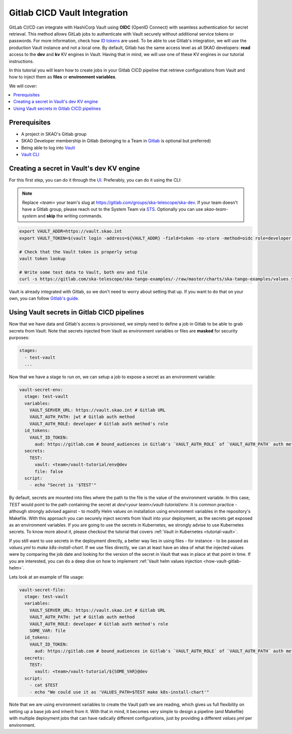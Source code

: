 .. _tutorial-vault-gitlab-integration:

*****************************
Gitlab CICD Vault Integration
*****************************

GitLab CI/CD can integrate with HashiCorp Vault using **OIDC** (OpenID Connect) with seamless authentication for secret retrieval. This method allows GitLab jobs to authenticate with Vault securely without additional service tokens or passwords. For more information, check how `ID tokens <https://docs.gitlab.com/ee/ci/secrets/convert-to-id-tokens.html>`_ are used. To be able to use Gitlab's integration, we will use the production Vault instance and not a local one. By default, Gitlab has the same access level as all SKAO developers: **read** access to the **dev** and **kv** KV engines in Vault. Having that in mind, we will use one of these KV engines in our tutorial instructions.

In this tutorial you will learn how to create jobs in your Gitlab CICD pipeline that retrieve configurations from Vault and how to inject them as **files** or **environment variables**.

We will cover:

.. contents::
   :depth: 2
   :local:

Prerequisites
-------------
- A project in SKAO's Gitlab group
- SKAO Developer membership in Gitlab (belonging to a Team in `Gitlab <https://gitlab.com/groups/ska-telescope/ska-dev>`_ is optional but preferred)
- Being able to log into `Vault <https://vault.skao.int>`_
- `Vault CLI <https://developer.hashicorp.com/vault/tutorials/getting-started/getting-started-install>`_

Creating a secret in Vault's dev KV engine
------------------------------------------

For this first step, you can do it through the `UI <https://vault.skao.int/ui/vault/secrets/dev/kv/list>`_. Preferably, you can do it using the CLI:

.. note::

   Replace `<team>` your team's slug at https://gitlab.com/groups/ska-telescope/ska-dev. If your team doesn't have a Gitlab group, please reach out to the System Team via `STS <https://jira.skatelescope.org/servicedesk/customer/portal/166>`_. Optionally you can use `skao-team-system` and **skip** the writing commands.

.. code-block:: bash

   export VAULT_ADDR=https://vault.skao.int
   export VAULT_TOKEN=$(vault login -address=${VAULT_ADDR} -field=token -no-store -method=oidc role=developer)
   
   # Check that the Vault token is properly setup
   vault token lookup

   # Write some test data to Vault, both env and file
   curl -s https://gitlab.com/ska-telescope/ska-tango-examples/-/raw/master/charts/ska-tango-examples/values.yaml\?ref_type\=heads\&inline\=false | vault kv put -mount=dev <team>/vault-tutorial env="super secret environment variable" file=-

Vault is already integrated with Gitlab, so we don't need to worry about setting that up. If you want to do that on your own, you can follow `Gitlab's guide <https://docs.gitlab.com/ee/ci/secrets/hashicorp_vault.html>`_.

Using Vault secrets in Gitlab CICD pipelines
--------------------------------------------

Now that we have data and Gitlab's access is provisioned, we simply need to define a job in Gitlab to be able to grab secrets from Vault. Note that secrets injected from Vault as environment variables or files are **masked** for security purposes:

.. code-block:: yaml

   stages:
     - test-vault
     ...

Now that we have a stage to run on, we can setup a job to expose a secret as an environment variable:

.. code-block:: yaml

   vault-secret-env:
     stage: test-vault
     variables:
       VAULT_SERVER_URL: https://vault.skao.int # Gitlab URL
       VAULT_AUTH_PATH: jwt # Gitlab auth method
       VAULT_AUTH_ROLE: developer # Gitlab auth method's role
     id_tokens:
       VAULT_ID_TOKEN:
         aud: https://gitlab.com # bound_audiences in Gitlab's `VAULT_AUTH_ROLE` of `VAULT_AUTH_PATH` auth method
     secrets:
       TEST:
         vault: <team>/vault-tutorial/env@dev
         file: false
     script:
       - echo "Secret is '$TEST'"

By default, secrets are mounted into files where the path to the file is the value of the environment variable. In this case, `TEST` would point to the path containing the secret at `dev/<your team>/vault-tutorial/env`. It is common practice - although strongly advised against - to modify Helm values on installation using environment variables in the repository's Makefile. With this approach you can securely inject secrets from Vault into your deployment, as the secrets get exposed as an environment variables. If you are going to use the secrets in Kubernetes, we strongly advise to use Kubernetes secrets. To know more about it, please checkout the tutorial that covers :ref:`Vault in Kubernetes <tutorial-vault>`.

If you still want to use secrets in the deployment directly, a better way lies in using files - for instance - to be passed as `values.yml` to `make k8s-install-chart`. If we use files directly, we can at least have an idea of what the injected values were by comparing the job date and looking for the version of the secret in Vault that was in place at that point in time. If you are interested, you can do a deep dive on how to implement :ref:`Vault helm values injection <how-vault-gitlab-helm>`.

Lets look at an example of file usage:

.. code-block:: yaml

   vault-secret-file:
     stage: test-vault
     variables:
       VAULT_SERVER_URL: https://vault.skao.int # Gitlab URL
       VAULT_AUTH_PATH: jwt # Gitlab auth method
       VAULT_AUTH_ROLE: developer # Gitlab auth method's role
       SOME_VAR: file
     id_tokens:
       VAULT_ID_TOKEN:
         aud: https://gitlab.com # bound_audiences in Gitlab's `VAULT_AUTH_ROLE` of `VAULT_AUTH_PATH` auth method
     secrets:
       TEST:
         vault: <team>/vault-tutorial/${SOME_VAR}@dev
     script:
       - cat $TEST
       - echo "We could use it as 'VALUES_PATH=$TEST make k8s-install-chart'"

Note that we are using environment variables to create the Vault path we are reading, which gives us full flexibility on setting up a base job and inherit from it. With that in mind, it becomes very simple to design a pipeline (and Makefile) with multiple deployment jobs that can have radically different configurations, just by providing a different `values.yml` per environment.
